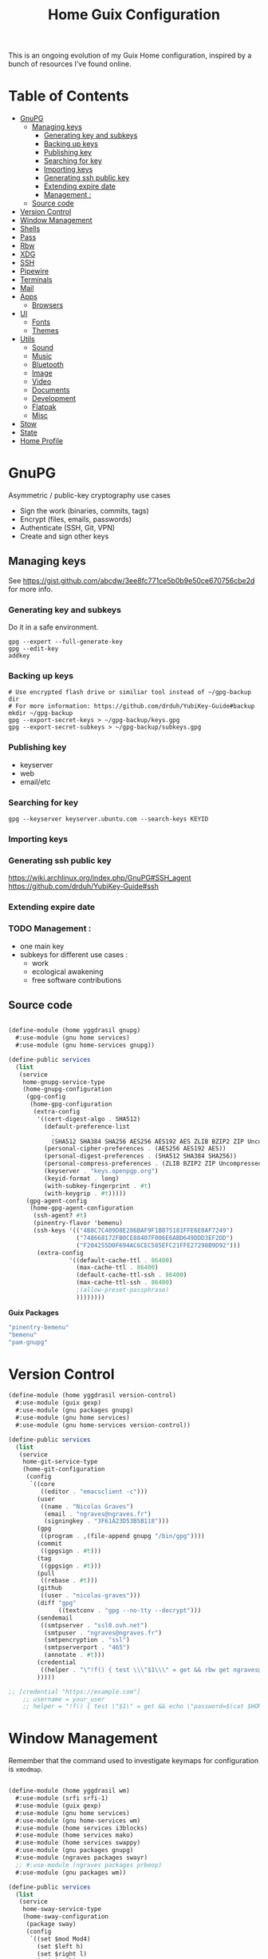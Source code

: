 #+TITLE: Home Guix Configuration

This is an ongoing evolution of my Guix Home configuration, inspired by a bunch of resources I've found online.

* Table of Contents
:PROPERTIES:
:TOC:      :include all :ignore this
:END:
:CONTENTS:
- [[#gnupg][GnuPG]]
  - [[#managing-keys][Managing keys]]
    - [[#generating-key-and-subkeys][Generating key and subkeys]]
    - [[#backing-up-keys][Backing up keys]]
    - [[#publishing-key][Publishing key]]
    - [[#searching-for-key][Searching for key]]
    - [[#importing-keys][Importing keys]]
    - [[#generating-ssh-public-key][Generating ssh public key]]
    - [[#extending-expire-date][Extending expire date]]
    - [[#management-][Management :]]
  - [[#source-code][Source code]]
- [[#version-control][Version Control]]
- [[#window-management][Window Management]]
- [[#shells][Shells]]
- [[#pass][Pass]]
- [[#rbw][Rbw]]
- [[#xdg][XDG]]
- [[#ssh][SSH]]
- [[#pipewire][Pipewire]]
- [[#terminals][Terminals]]
- [[#mail][Mail]]
- [[#apps][Apps]]
  - [[#browsers][Browsers]]
- [[#ui][UI]]
  - [[#fonts][Fonts]]
  - [[#themes][Themes]]
- [[#utils][Utils]]
  - [[#sound][Sound]]
  - [[#music][Music]]
  - [[#bluetooth][Bluetooth]]
  - [[#image][Image]]
  - [[#video][Video]]
  - [[#documents][Documents]]
  - [[#development][Development]]
  - [[#flatpak][Flatpak]]
  - [[#misc][Misc]]
- [[#stow][Stow]]
- [[#state][State]]
- [[#home-profile][Home Profile]]
:END:

* GnuPG
Asymmetric / public-key cryptography use cases
- Sign the work (binaries, commits, tags)
- Encrypt (files, emails, passwords)
- Authenticate (SSH, Git, VPN)
- Create and sign other keys

** Managing keys
See https://gist.github.com/abcdw/3ee8fc771ce5b0b9e50ce670756cbe2d for more info.

*** Generating key and subkeys
Do it in a safe environment.
#+begin_src shell
gpg --expert --full-generate-key
gpg --edit-key
addkey
#+end_src
*** Backing up keys
#+begin_src shell
# Use encrypted flash drive or similiar tool instead of ~/gpg-backup dir
# For more information: https://github.com/drduh/YubiKey-Guide#backup
mkdir ~/gpg-backup
gpg --export-secret-keys > ~/gpg-backup/keys.gpg
gpg --export-secret-subkeys > ~/gpg-backup/subkeys.gpg
#+end_src
*** Publishing key
- keyserver
- web
- email/etc
*** Searching for key
#+begin_src shell
gpg --keyserver keyserver.ubuntu.com --search-keys KEYID
#+end_src
*** Importing keys
*** Generating ssh public key
https://wiki.archlinux.org/index.php/GnuPG#SSH_agent
https://github.com/drduh/YubiKey-Guide#ssh
*** Extending expire date
*** TODO Management :
- one main key
- subkeys for different use cases :
  - work
  - ecological awakening
  - free software contributions

** Source code

#+begin_src scheme :tangle ./home/yggdrasil/gnupg.scm

(define-module (home yggdrasil gnupg)
  #:use-module (gnu home services)
  #:use-module (gnu home-services gnupg))

(define-public services
  (list
   (service
    home-gnupg-service-type
    (home-gnupg-configuration
     (gpg-config
      (home-gpg-configuration
       (extra-config
        '((cert-digest-algo . SHA512)
          (default-preference-list
            .
            (SHA512 SHA384 SHA256 AES256 AES192 AES ZLIB BZIP2 ZIP Uncompressed))
          (personal-cipher-preferences . (AES256 AES192 AES))
          (personal-digest-preferences . (SHA512 SHA384 SHA256))
          (personal-compress-preferences . (ZLIB BZIP2 ZIP Uncompressed))
          (keyserver . "keys.openpgp.org")
          (keyid-format . long)
          (with-subkey-fingerprint . #t)
          (with-keygrip . #t)))))
     (gpg-agent-config
      (home-gpg-agent-configuration
       (ssh-agent? #t)
       (pinentry-flavor 'bemenu)
       (ssh-keys '(("4B8C7C409D8E286BAF9F1B075181FFE6E0AF7249")
                   ("748668172FB0CE88407F006E6ABD649DDD3EF2DD")
                   ("F204255D0F694AC6CEC585EFC21FFE27298B9D92")))
        (extra-config
                 '((default-cache-ttl . 86400)
                   (max-cache-ttl . 86400)
                   (default-cache-ttl-ssh . 86400)
                   (max-cache-ttl-ssh . 86400)
                   ;(allow-preset-passphrase)
                   ))))))))

#+end_src

*Guix Packages*

#+begin_src scheme :noweb-ref packages :noweb-sep ""
  "pinentry-bemenu"
  "bemenu"
  "pam-gnupg"

#+end_src

* Version Control

#+begin_src scheme :tangle ./home/yggdrasil/version-control.scm
(define-module (home yggdrasil version-control)
  #:use-module (guix gexp)
  #:use-module (gnu packages gnupg)
  #:use-module (gnu home services)
  #:use-module (gnu home-services version-control))

(define-public services
  (list
   (service
    home-git-service-type
    (home-git-configuration
     (config
      `((core
         ((editor . "emacsclient -c")))
        (user
         ((name . "Nicolas Graves")
          (email . "ngraves@ngraves.fr")
          (signingkey . "3F61A23D53B5B118")))
        (gpg
         ((program . ,(file-append gnupg "/bin/gpg"))))
        (commit
         ((gpgsign . #t)))
        (tag
         ((gpgsign . #t)))
        (pull
         ((rebase . #t)))
        (github
         ((user . "nicolas-graves")))
        (diff "gpg"
              ((textconv . "gpg --no-tty --decrypt")))
        (sendemail
         ((smtpserver . "ssl0.ovh.net")
          (smtpuser . "ngraves@ngraves.fr")
          (smtpencryption . "ssl")
          (smtpserverport . "465")
          (annotate . #t)))
        (credential
         ((helper . "\"!f() { test \\\"$1\\\" = get && rbw get ngraves@ngraves.fr ; }; f\""))))
        )))))

;; [credential "https://example.com"]
	;; username = your_user
	;; helper = "!f() { test \"$1\" = get && echo \"password=$(cat $HOME/.secret)\"; }; f"

#+end_src

* Window Management

Remember that the command used to investigate keymaps for configuration is =xmodmap=.

#+begin_src scheme :tangle ./home/yggdrasil/wm.scm

(define-module (home yggdrasil wm)
  #:use-module (srfi srfi-1)
  #:use-module (guix gexp)
  #:use-module (gnu home services)
  #:use-module (gnu home-services wm)
  #:use-module (home services i3blocks)
  #:use-module (home services mako)
  #:use-module (home services swappy)
  #:use-module (gnu packages gnupg)
  #:use-module (ngraves packages swayr)
  ;; #:use-module (ngraves packages prbeop)
  #:use-module (gnu packages wm))

(define-public services
  (list
   (service
    home-sway-service-type
    (home-sway-configuration
     (package sway)
     (config
      `((set $mod Mod4)
        (set $left h)
        (set $right l)
        (set $up k)
        (set $down j)

        (set $term alacritty -e zsh)
        (set $menu bemenu-run
             --prompt "'run:'"
             --ignorecase)

        (bindsym
         --to-code
         (($mod+Return exec $term)
          ($mod+Space exec $menu)
          ($mod+q kill)
          ($mod+0 reload)
          ($mod+Shift+q exec swaymsg exit)
          ($mod+$up focus prev)
          ($mod+$down focus next)
          ($mod+Shift+$left exec env RUST_BACKTRACE=1 swayr next-window all-workspaces >> ~/.local/var/log/swayr.log 2>&2)
          ($mod+Shift+$right exec env RUST_BACKTRACE=1 swayr prev-window all-workspaces >> ~/.local/var/log/swayr.log 2>&2)
          ($mod+Shift+$up move left)
          ($mod+Shift+$down move right)
          ($mod+o move up)
          ($mod+Shift+o move down)
          ($mod+f fullscreen)
          ;; ($mod+Tab layout toggle split tabbed)
          ;; ($mod+Shift+Tab split toggle)
          ($mod+grave floating toggle)
          ($mod+Shift+grave focus mode_toggle)
          ($mod+Shift+s exec "grim -g \"$(slurp)\" - | swappy -f -")
          (Print exec "grim - | wl-copy -t image/png")
          ($mod+dollar exec makoctl dismiss --all)
          ($mod+exclam exec makoctl set-mode dnd)
          ($mod+Shift+exclam exec makoctl set-mode default)
          ($mod+p exec menu_pass)
          ($mod+u exec menuunicode)
          ($mod+w exec chromium)
          ($mod+Shift+w exec chromium --incognito)
          ($mod+e exec emacsclient -c -e "'(switch-to-buffer nil)'")
          ;; ($mod+Shift+o exec emacsclient -c -e "'(dired /home/graves)'")
          ($mod+m exec playm)
          ($mod+Shift+m exec killall mpv)
          ($mod+Escape exec env RUST_BACKTRACE=1 swayr switch-window >> ~/.local/var/log/swayr.log 2>&1)
          ($mod+Delete exec env RUST_BACKTRACE=1 swayr quit-window >> ~/.local/var/log/swayr.log 2>&1)
          ($mod+Tab exec env RUST_BACKTRACE=1 swayr switch-to-urgent-or-lru-window >> ~/.local/var/log/swayr.log 2>&1)
          ($mod+Shift+Space exec env RUST_BACKTRACE=1 swayr switch-workspace-or-window >> ~/.local/var/log/swayr.log 2>&1)
          ($mod+c exec env RUST_BACKTRACE=1 swayr execute-swaymsg-command >> ~/.local/var/log/swayr.log 2>&1)
          ($mod+Shift+c exec env RUST_BACKTRACE=1 swayr execute-swayr-command >> ~/.local/var/log/swayr.log 2>&1)
          (XF86MonBrightnessUp exec light -A 10)
          (XF86MonBrightnessDown exec light -U 10)
          (XF86AudioRaiseVolume exec pactl set-sink-volume @DEFAULT_SINK@ +5%)
          (XF86AudioLowerVolume exec pactl set-sink-volume @DEFAULT_SINK@ -5%)
          (XF86AudioMute exec pactl set-sink-mute @DEFAULT_SINK@ toggle)
          (XF86AudioMicMute exec pactl set-source-mute @DEFAULT_SOURCE@ toggle)
          ($mod+ampersand workspace 1)
          ($mod+eacute workspace 2)
          ($mod+quotedbl workspace 3)
          ($mod+apostrophe workspace 4)
          ($mod+parenleft workspace 5)
          ($mod+minus workspace 6)
          ($mod+egrave workspace 7)
          ($mod+underscore workspace 8)
          ($mod+ccedilla workspace 9)
          ($mod+agrave workspace 10)
          ($mod+Shift+ampersand move container to workspace 1)
          ($mod+Shift+eacute move container to workspace 2)
          ($mod+Shift+quotedbl move container to workspace 3)
          ($mod+Shift+apostrophe move container to workspace 4)
          ($mod+Shift+parenleft move container to workspace 5)
          ($mod+Shift+minus move container to workspace 6)
          ($mod+Shift+egrave move container to workspace 7)
          ($mod+Shift+underscore move container to workspace 8)
          ($mod+Shift+ccedilla move container to workspace 9)
          ($mod+Shift+agrave move container to workspace 10)))

        (bindsym
         --locked
         ((XF86MonBrightnessUp exec light -A 10)
          (XF86MonBrightnessDown exec light -U 10)
          (XF86AudioRaiseVolume exec pactl set-sink-volume @DEFAULT_SINK@ +5%)
          (XF86AudioLowerVolume exec pactl set-sink-volume @DEFAULT_SINK@ -5%)
          (XF86AudioMute exec pactl set-sink-mute @DEFAULT_SINK@ toggle)
          (XF86AudioMicMute exec pactl set-source-mute @DEFAULT_SOURCE@ toggle)))

        (exec swayidle -w
              before-sleep "'swaylock -f'"
              timeout 1800 "'swaylock -f'"
              timeout 2400 "'swaymsg \"output * dpms off\"'"
              resume "'swaymsg \"output * dpms on\"'")
        (exec wlsunset -l 48.86 -L 2.35 -T 6500 -t 3000)
        (exec mako)
        (exec env RUST_BACKTRACE=1 RUST_LOG=swayr=debug swayrd > ~/.local/var/log/swayrd.log 2>&1)

        (xwayland enable)
        (workspace_auto_back_and_forth yes)
        (focus_follows_mouse no)
        (smart_borders on)
        (title_align center)


        (output * bg
                ,(string-append
                  (getenv "HOME")
                  "/.dotfiles/home/yggdrasil/files/share/fond_pre.jpg") fill)
        (output eDP-1 scale 1)

        ;; (input type:keyboard (
               ;; ((xkb_file
                 ;; ,(string-append
                   ;; (getenv "HOME")
                   ;; "/.dotfiles/home/yggdrasil/files/config/xkb/symbols/programmer_beop"))
                ;; (xkb_layout fr)
                ;; (xkb_variant "latin9")
                ;; (xkb_options "caps:escape,grp:shifts_toggle")
                ;; ))
        (input *
               ((xkb_layout "fr,fr")
                (xkb_variant "latin9,bepo")
                (xkb_options "caps:escape,grp:shifts_toggle")
                (repeat_delay 300)
                (repeat_rate 50)))

        (assign "[app_id=\"nyxt\"]" 2)
        (assign "[app_id=\"chromium-browser\"]" 2)
        ;; (assign "[app_id=\"emacs\"]" 3)

        (for_window
         "[app_id=\"^.*\"]"
         inhibit_idle fullscreen)
        (for_window
         "[title=\"^(?:Open|Save) (?:File|Folder|As).*\"]"
         floating enable, resize set width 70 ppt height 70 ppt)

        ;;(font "Iosevka, Light 13")
        (client.focused "#EEEEEE" "#005577" "#770000" "#770000" "#770000")
        (client.unfocused "#BBBBBB" "#222222" "#444444")
        (default_border pixel 4)
        (default_floating_border none)
        (gaps inner 8)
        (seat * xcursor_theme Adwaita 24)

        (bar
         ((status_command i3blocks)
          (position top)
          (separator_symbol "|")
          (font "Iosevka 12")
          (pango_markup enabled)
          (colors
           ((statusline "#FFFFFF")
            (background "#000000")
            (focused_workspace "#81A1C1" "#81A1C1" "#f0f0f0")
            (inactive_workspace "#595959" "#595959" "#ffffff")))))))))

   (service
    home-i3blocks-service-type
    (home-i3blocks-configuration
     (config
      `(
        (battery0
         ((command . ,(local-file "../scripts/statusbar/sb-battery" #:recursive? #t))
          (BAT_NUM . 0)
          (interval . 10)))
        (date
         ((command . "date '+%a, %d %b'")
          (interval . 1)))
        (time
         ((command . "date +%H:%M")
          (interval . 1)))))))

   (service
    home-mako-service-type
    (home-mako-configuration
     (package mako)
     (config
      `((sort . -time)
        (actions . 0)
        (icons . 0)
        (font . "Iosevka Light 14")
        (text-color . "#000000")
        (background-color . "#FFFFFF")
        (border-color . "#721045")
        (layer . overlay)
        (border-size . 2)
        (padding . 10)
        (width . 400)
        (group-by . app-name)
        (ignore-timeout . 1)
        (default-timeout . 3500)
        ((mode dnd)
         .
         ((invisible . 1)))))))

   (service
    home-swappy-service-type
    (home-swappy-configuration
     (config
      `((Default
          ((show_panel . true)
           (save_dir . $HOME/img)
           (save_filename_format . scrot-%Y%m%d-%H%M%S.png)))))))))

#+end_src

*Guix Packages*

#+begin_src scheme :noweb-ref packages :noweb-sep ""
  "swayidle"
  "gstreamer"
  "gst-libav"
  "gst-plugins-base"
  "gst-plugins-good"
  "gst-plugins-bad"
  "gst-plugins-ugly"
  "light"
  "wlsunset"
  "swayhide"
  "wlr-randr"
  "swayr"

#+end_src

* Shells

#+begin_src scheme :tangle ./home/yggdrasil/shell.scm

(define-module (home yggdrasil shell)
  #:use-module (guix gexp)
  #:use-module (gnu packages wm)
  #:use-module (gnu packages gnupg)
  #:use-module (gnu services)
  #:use-module (gnu home services)
  #:use-module (gnu home-services shells)
  #:use-module (gnu home-services shellutils))

(define (wrap str)
  (string-append "\"" str "\""))

(define-public services
  (list
   (simple-service
    'set-wayland-vars
    home-environment-variables-service-type
    `(("XDG_CURRENT_DESKTOP" . "sway")
      ("XDG_SESSION_TYPE" . "wayland")
      ("QT_QPA_PLATFORM" . "wayland-egl")
      ("BEMENU_OPTS" . ,(wrap
                         (string-join '("--fn 'Iosevka 13'"
                                        "--nb '#000000'"
                                        "--nf '#FFFFFF'"
                                        "--tb '#000000'"
                                        "--tf '#FFFFFF'"
                                        "--fb '#000000'"
                                        "--ff '#FFFFFF'"
                                        "--hf '#F0F0F0'"
                                        "--hb '#81A1C1'")
                                      " ")))))
   (service
    home-bash-service-type
    (home-bash-configuration
     (bash-profile
      `("source /home/graves/.dotfiles/home/yggdrasil/files/config/shell/profile"
        ,#~(string-append "[ $(tty) = /dev/tty1 ] && exec " #$sway "/bin/sway")
        ,#~(string-append "GPG_TTY=$(tty) && export GPG_TTY")
        ,#~(string-append #$gnupg
                          "/bin/gpg-connect-agent"
                          " updatestartuptty /bye > /dev/null")))))
   (service home-zsh-service-type
            (home-zsh-configuration
             (zprofile
              '("source /home/graves/.dotfiles/home/yggdrasil/files/config/shell/profile"))
	     (zshrc
	      '("source /home/graves/.dotfiles/home/yggdrasil/files/config/zsh/zshrc"))))
   (service home-zsh-direnv-service-type)
   (service home-zsh-autosuggestions-service-type)))

#+end_src

*Guix Packages*

#+begin_src scheme :noweb-ref packages :noweb-sep ""
  "fzf"

#+end_src

* Pass

#+begin_src scheme :tangle ./home/yggdrasil/password-utils.scm

(define-module (home yggdrasil password-utils)
  #:use-module (gnu services)
  #:use-module (gnu home-services password-utils))

(define-public services
  (list
   (service
    home-password-store-service-type
    (home-password-store-configuration
     (directory "~/.local/var/lib/pass")
     (config '((clip-time . 15)
               ;;(gpg-opts . ("--keyring" "~/.local/share/keyring.kbx"))
               ))
     (browserpass-native? #f)))))

#+end_src

* Rbw

#+begin_src scheme :tangle ./home/yggdrasil/rbw.scm
(define-module (home yggdrasil rbw)
  #:use-module (json)
  #:use-module (gnu home)
  #:use-module (gnu home services)
  #:use-module (guix packages)
  #:use-module (guix gexp)
  #:use-module (srfi srfi-1)
  #:use-module (gnu home-services-utils)
  #:use-module (ice-9 popen)
  #:use-module (ice-9 rdelim))

(define-json-type <account>
  (email)
  (base_url)
  (identity_url)
  (lock_timeout)
  (pinentry))

(define-public (rbw-config service-name)
  (let* ((port
          (open-input-pipe
           (string-append
            "pass show service/service_" service-name " 2>/dev/null")))
         (user
          (when (string=? (read-delimited " " port) "Username:")
            (read-line port)))
         (uri
          (when (string=? (read-delimited " " port) "URI:")
            (read-line port))))
    (close-pipe port)
    (plain-file
     uri
     (string-append
      (account->json
       (make-account user
                     (string-append "https://" uri)
                     'null
                     86400
                     "pinentry-qt"))
      "\n"))))
#+end_src

*Guix Packages*

#+begin_src scheme :noweb-ref packages :noweb-sep ""
  "rbw"
  "pinentry-qt"
  "bemenu"
  "wl-clipboard"

#+end_src

* XDG

#+begin_src scheme :tangle ./home/yggdrasil/xdg.scm

(define-module (home yggdrasil xdg)
  #:use-module (gnu home services)
  #:use-module (gnu home services xdg))

(define-public services
  (list
   (service home-xdg-mime-applications-service-type
            (home-xdg-mime-applications-configuration
             (default
               '((x-scheme-handler/http . chromium.desktop)
                 (x-scheme-handler/https . chromium.desktop)))))
   (service home-xdg-user-directories-service-type
            (home-xdg-user-directories-configuration
             (download "$HOME/tels")
             (videos "$HOME/videos")
             (music "$HOME/music")
             (pictures "$HOME/img")
             (documents "$HOME/docs")
             (publicshare "$HOME")
             (templates "$HOME")
             (desktop "$HOME")))))

#+end_src

*Guix Packages*

#+begin_src scheme :noweb-ref packages :noweb-sep ""
  "xdg-desktop-portal"
  "xdg-desktop-portal-wlr"
  "xdg-desktop-portal-gtk"
  "xdg-utils"

#+end_src

* SSH

#+begin_src scheme :tangle ./home/yggdrasil/ssh.scm

(define-module (home yggdrasil ssh)
  #:use-module (gnu packages ssh)
  #:use-module (gnu home services)
  #:use-module (guix gexp)
  #:use-module (gnu home-services ssh)
  #:use-module (ice-9 popen)
  #:use-module (ice-9 rdelim))

(define (ssh-config id)
  (let* ((port
          (open-input-pipe
           (string-append "pass show ssh/ssh_" id " 2>/dev/null")))
         (key (read-line port))
         (ssh-user
          (when (string=? (read-delimited " " port) "Username:")
            (read-line port)))
         (uri
          (when (string=? (read-delimited " " port) "URI:")
            (read-line port)))
         (ssh-port
          (when (string=? (read-delimited " " port) "Port:")
            (read-line port)))
         (hostkey
          (when (string=? (read-delimited " " port) "HostKey:")
            (read-line port)))
         (ssh-options
          `((hostname . ,uri)
            (identity-file . ,(string-append "~/.ssh/" key))
            (port . ,ssh-port)
            (user . ,ssh-user))))
    (close-pipe port)
    (list (ssh-host
           (host id)
           (options ssh-options))
          (string-append uri " " hostkey "\n"))))

(define-public services
  (list
   (service
    home-ssh-service-type
    (home-ssh-configuration
     (package openssh-sans-x)
     (toplevel-options
      '((match . "host * exec \"gpg-connect-agent UPDATESTARTUPTTY /bye\"")))
     (user-known-hosts-file
      '("~/.dotfiles/home/yggdrasil/files/config/ssh/known_hosts"
        "~/.ssh/my_known_hosts"))
     (default-host "*")
     (default-options
       '((address-family . "inet")))
     (extra-config
      `(,(car (ssh-config "my_git"))
        ,(car (ssh-config "my_server"))
        ,(car (ssh-config "my_dev"))
        ,(car (ssh-config "pre_site"))
        ,(car (ssh-config "pre_bitwarden"))))))))

(define-public known-hosts-config
  (plain-file
   "my_known_hosts"
   (string-append
    (car (cdr (ssh-config "my_git")))
    (car (cdr (ssh-config "my_server")))
    (car (cdr (ssh-config "my_dev")))
    (car (cdr (ssh-config "pre_site")))
    (car (cdr (ssh-config "pre_bitwarden")))
    (car (cdr (ssh-config "inari"))))))

#+end_src

* Pipewire

#+begin_src scheme :tangle ./home/yggdrasil/pipewire.scm

(define-module (home yggdrasil pipewire)
  #:use-module (gnu home services)
  #:use-module (home services dbus)
  #:use-module (home services pipewire))

(define-public services
  (list
   (service home-dbus-service-type)
   (service home-pipewire-service-type)))

#+end_src

* Terminals

#+begin_src scheme :tangle ./home/yggdrasil/terminals.scm

(define-module (home yggdrasil terminals)
  #:use-module (guix gexp)
  #:use-module (guix packages)
  #:use-module (gnu home services)
  #:use-module (gnu home-services terminals))

(define-public services
  (list
   (service
    home-alacritty-service-type
    (home-alacritty-configuration
     (config
      `((window . ((dynamic_title . true)))
        (background_opacity . 0.85)
        (cursor . ((style . ((shape . Block)))))
        (font . ((normal . ((family . "Iosevka Term")
                            (style . Oblique)))
                 (bold . ((family . "Iosevka Term")
                          (style . Semibold)))
                 (italic . ((family . "Iosevka Term")
                            (style . Italic)))
                 (size . 14.0)))
        (draw_bold_text_with_bright_colors . true)
        (colors . ((primary . ((background . "#2E3440")
                               (foreground . "#D8DEE9")
                               (dim_foreground . "#A5ABB6")))
                   (cursor . ((cursor . "#000000")
                              (text . "#2E3440")))
                   (vi_mode_cursor . ((text . "#2E3440")
                                      (cursor . "#D8DEE9")))
                   (selection . ((background . "#4C566A")
                                 (text . CellForeground)))
                   (normal . ((black . "#3B4252")
                              (red . "#BF616A")
                              (green . "#A3BE8C")
                              (yellow . "#EBCB8B")
                              (blue . "#81A1C1")
                              (magenta . "#B48EAD")
                              (cyan . "#88C0D0")
                              (white . "#E5E9F0")))
                   (bright . ((black . "#4C566A")
                              (red . "#BF616A")
                              (green . "#A3BE8C")
                              (yellow . "#EBCB8B")
                              (blue . "#81A1C1")
                              (magenta . "#B48EAD")
                              (cyan . "#8FBCBB")
                              (white . "#ECEFF4")))))
                   (dim . ((black . "#373E4D")
                           (red . "#94545D")
                           (green . "#809575")
                           (yellow . "#B29E75")
                           (blue . "#68809A")
                           (magenta . "#8C738C")
                           (cyan . "#6D96A5")
                           (white . "#AEB3BB")))
;;                   (search . (matches . (foreground . CellBackground)
;;                                      (background . "#88C0D0"))
;;                           (bar . (background "#434C5E")
;;                                (foreground "#D8DEE9")))))
        (key_bindings . #(((key . C)
                           (mods . Alt)
                           (action . Copy))
                          ((key . V)
                           (mods . Alt)
                           (action . Paste))
                          ((key . P)
                           (mods . Control)
                           (action . Paste))
                          ((key . Insert)
                           (mods . Shift)
                           (action . Paste))
                          ;; ((key . Slash)
                          ;;  (mods . Control)
                          ;;  (action . "gc"))
                          ((key . Y)
                           (mods . Control)
                           (action . Copy))
                          ((key . Key0)
                           (mods . Control)
                           (action . ResetFontSize))
                          ((key . Equals)
                           (mods . Control)
                           (action . IncreaseFontSize))
                          ((key . Plus)
                           (mods . Control)
                           (action . IncreaseFontSize))
                          ((key . Minus)
                           (mods . Control)
                           (action . DecreaseFontSize))
                          ((key . Space)
                           (mods . Control)
                           (mode . Vi)
                           (action . ScrollToBottom))
                          ((key . Space)
                           (mods . Control)
                           (action . ToggleViMode))
                          ((key . I)
                           (mode . Vi)
                           (action . ScrollToBottom))
                          ((key . I)
                           (mode . Vi)
                           (action . ToggleViMode))
                          ((key . C)
                           (mods . Control)
                           (mode . Vi)
                           (action . ScrollToBottom))
                          ((key . C)
                           (mods . Control)
                           (mode . Vi)
                           (action . ToggleViMode))
                          ((key . Escape)
                           (mode . Vi)
                           (action . ClearSelection))
                          ((key . Y)
                           (mods . Control)
                           (mode . Vi)
                           (action . ScrollLineUp))
                          ((key . E)
                           (mods . Control)
                           (mode . Vi)
                           (action . ScrollLineDown))
                          ((key . G)
                           (mode . Vi)
                           (action . ScrollToTop))
                          ((key . G)
                           (mods . Shift)
                           (mode . Vi)
                           (action . ScrollToBottom))
                          ((key . B)
                           (mods . Control)
                           (mode . Vi)
                           (action . ScrollPageUp))
                          ((key . F)
                           (mods . Control)
                           (mode . Vi)
                           (action . ScrollPageDown))
                          ((key . U)
                           (mods . Control)
                           (mode . Vi)
                           (action . ScrollHalfPageUp))
                          ((key . D)
                           (mods . Control)
                           (mode . Vi)
                           (action . ScrollHalfPageDown))
                          ((key . Y)
                           (mode . Vi)
                           (action . Copy))
                          ((key . Y)
                           (mods . Control)
                           (mode . Vi)
                           (action . ClearSelection))
                          ((key . V)
                           (mode . Vi)
                           (action . ToggleNormalSelection))
                          ((key . V)
                           (mods . Shift)
                           (mode . Vi)
                           (action . ToggleLineSelection))
                          ((key . V)
                           (mods . Control)
                           (mode . Vi)
                           (action . ToggleBlockSelection))
                          ((key . V)
                           (mods . Alt)
                           (mode . Vi)
                           (action . ToggleSemanticSelection))
                          ((key . Return)
                           (mode . Vi)
                           (action . Open))
                          ((key . K)
                           (mode . Vi)
                           (action . Up))
                          ((key . J)
                           (mode . Vi)
                           (action . Down))
                          ((key . H)
                           (mode . Vi)
                           (action . Left))
                          ((key . L)
                           (mode . Vi)
                           (action . Right))
                          ((key . Up)
                           (mode . Vi)
                           (action . Up))
                          ((key . Down)
                           (mode . Vi)
                           (action . Down))
                          ((key . Left)
                           (mode . Vi)
                           (action . Left))
                          ((key . Right)
                           (mode . Vi)
                           (action . Right))
                          ((key . Key0)
                           (mode . Vi)
                           (action . First))
                          ((key . Key4)
                           (mode . Vi)
                           (action . Last))
                          ((key . Key6)
                           (mods . Shift)
                           (mode . Vi)
                           (action . FirstOccupied))
                          ((key . H)
                           (mods . Shift)
                           (mode . Vi)
                           (action . High))
                          ((key . M)
                           (mods . Shift)
                           (mode . Vi)
                           (action . Middle))
                          ((key . L)
                           (mods . Shift)
                           (mode . Vi)
                           (action . Low))
                          ((key . B)
                           (mode . Vi)
                           (action . SemanticLeft))
                          ((key . W)
                           (mode . Vi)
                           (action . SemanticRight))
                          ((key . E)
                           (mode . Vi)
                           (action . SemanticRightEnd))
                          ((key . B)
                           (mods . Shift)
                           (mode . Vi)
                           (action . WordLeft))
                          ((key . W)
                           (mods . Shift)
                           (mode . Vi)
                           (action . WordRight))
                          ((key . E)
                           (mods . Shift)
                           (mode . Vi)
                           (action . WordRightEnd))
                          ((key . Key5)
                           (mods . Shift)
                           (mode . Vi)
                           (action . Bracket))
                          ((key . Slash)
                           (mode . Vi)
                           (action . SearchForward))
                          ((key . Slash)
                           (mods . Shift)
                           (mode . Vi)
                           (action . SearchBackward))
                          ((key . N)
                           (mode . Vi)
                           (action . SearchNext))
                          ((key . N)
                           (mods . Shift)
                           (mode . Vi)
                           (action . SearchPrevious))))))))))

#+end_src

* Mail

Mail in Emacs with mu4e

Mu4e is the best mail interface I've ever used because it's fast and makes it really easy to power through a huge e-mail backlog.  Love the ability to capture links to emails with org-mode too.

Useful mu4e manual pages:

- [[https://www.djcbsoftware.nl/code/mu/mu4e/MSGV-Keybindings.html#MSGV-Keybindings][Key bindings]]
- [[https://www.djcbsoftware.nl/code/mu/mu4e/Org_002dmode-links.html#Org_002dmode-links][org-mode integration]]

And use [[https://github.com/iqbalansari/mu4e-alert][mu4e-alert]] to show notifications when e-mail comes in.
There are slight difference with Daviwil's dotfiles, since I get an error for the non-existing emacs-mu4e package ; I just included it in mu4e-alert instead.

#+begin_src scheme :tangle ./home/yggdrasil/mail-utils.scm

(define-module (home yggdrasil mail-utils)
  #:use-module (guix gexp)
  #:use-module (guix build utils)
  #:use-module (ice-9 popen)
  #:use-module (ice-9 rdelim)
  #:use-module (srfi srfi-1)
  #:use-module (gnu home services)
  #:use-module (gnu home-services mail)
  #:export(%mail-list
           single-mail-config))

(define %mail-list
    (map (lambda file
           (string-drop
            (string-drop-right (car file) (string-length ".gpg"))
            (string-length "/home/graves/.local/var/lib/pass/")))
         (find-files "/home/graves/.local/var/lib/pass" "@[-a-z\\.]+\\.[frcom]{2,3}\\.gpg$")))

(define (single-mail-config email-address password-clear)
  (let* ((data_home (getenv "XDG_DATA_HOME"))
         (port
          (open-input-pipe
           (string-append "pass show " email-address " 2>/dev/null")))
         (password (read-line port))
         (email-address-dup ;both the filename and Username, not necessary
            (when (string=? (read-delimited " " port) "Username:")
              (read-line port)))
         (imap-host
          (when (string=? (read-delimited " " port) "IMAP-Host:")
            (read-line port)))
         (imap-port
          (when (string=? (read-delimited " " port) "IMAP-Port:")
            (read-line port)))
         (smtp-host
          (when (string=? (read-delimited " " port) "SMTP-Host:")
            (read-line port)))
         (smtp-port
          (when (string=? (read-delimited " " port) "SMTP-Port:")
            (read-line port)))
         (subfolders
          (when (string=? (read-delimited " " port) "Subfolders:")
            (read-line port)))
         (patterns
          (when (string=? (read-delimited " " port) "Patterns:")
            (read-line port)))
         ;; extra options, ignored if nothing
         (endoffile (eof-object? (peek-char port)))
         (cipher-string
          (unless endoffile
            (when (string=? (read-delimited " " port) "CipherString:")
              (read-line port))))
         (pipeline-depth
          (unless endoffile
            (when (string=? (read-delimited " " port) "PipelineDepth:")
              (read-line port))))
         (imap-config
          `((IMAPStore ,(string-append email-address "-remote"))
            (Host ,imap-host)
            (Port ,imap-port)
            (User ,email-address)
            ,(if password-clear `(Pass ,password)
                 `(PassCmd ,(string-append "pass show " email-address " | head -1")))
            (AuthMechs LOGIN)
            (SSLType IMAPS)
            (CertificateFile /etc/ssl/certs/ca-certificates.crt)
            ,(if (string? cipher-string) `(CipherString ,cipher-string) #~"")
            ,(if (string? pipeline-depth) `(PipelineDepth ,pipeline-depth) #~"")
            ,#~""
            (MaildirStore ,(string-append email-address "-local"))
            (Subfolders ,subfolders)
            (Path ,(string-append data_home "/mail/" email-address "/"))
            (Inbox ,(string-append data_home "/mail/" email-address "/INBOX"))
            ,#~""
            (Channel ,email-address)
            (Expunge Both)
            (Far ,(string-append ":" email-address "-remote:"))
            (Near ,(string-append ":" email-address "-local:"))
            (Patterns ,(string->symbol patterns))
            (Create Near)
            (SyncState *)
            (MaxMessages 0)
            (ExpireUnread no)
            ,#~""))
         (smtp-config
          `((account ,email-address)
            (host ,smtp-host)
            (port ,smtp-port)
            (from ,email-address)
            (user ,email-address)
            (passwordeval ,(string-append "pass show " email-address " | head -1"))
            ,(if (string= smtp-port "465") '(tls_starttls off) #~"")
            ,#~"")))
    (close-pipe port)
    (list imap-config smtp-config)))

#+end_src

#+begin_src scheme :tangle ./home/yggdrasil/mail.scm

(define-module (home yggdrasil mail)
  #:use-module (home yggdrasil mail-utils)
  #:use-module (guix gexp)
  #:use-module (guix build utils)
  #:use-module (srfi srfi-1)
  #:use-module (gnu home services)
  #:use-module (gnu home-services mail)
  #:use-module (home services msmtp)
  #:use-module (home services mu4e))

(define %mail-dirs
      `((,(list-ref %mail-list 0) .
         ((sent-folder  . "Sent")
         (trash-folder  . "Trash")
         (drafts-folder . "Drafts")
         (refile-folder . "Local_Archives")))   ;cpure
        (,(list-ref %mail-list 1) .
         ((sent-folder  . "Envoy&AOk-s")
         (trash-folder  . "Corbeille")
         (drafts-folder . "Brouillons")
         (refile-folder . "Local_Archives")))   ;ngmx
        (,(list-ref %mail-list 2) .
         ((sent-folder  . "Sent")
         (trash-folder  . "Trash")
         (drafts-folder . "Drafts")
         (refile-folder . "Local_Archives")))   ;nngraves
        (,(list-ref %mail-list 3) .
         ((sent-folder  . "[Gmail]/Sent Mail")
         (trash-folder  . "[Gmail]/Trash")
         (drafts-folder . "[Gmail]/Drafts")
         (refile-folder . "[Gmail]/Local_Archives")))   ;ngmail
        (,(list-ref %mail-list 4) .
         ((sent-folder  . "Sent")
         (trash-folder  . "Trash")
         (drafts-folder . "Drafts")
         (refile-folder . "Local_Archives")))   ;neleves
        (,(list-ref %mail-list 5) .
         ((sent-folder  . "[Gmail]/Sent Mail")
         (trash-folder  . "[Gmail]/Trash")
         (drafts-folder . "[Gmail]/Drafts")
         (refile-folder . "[Gmail]/Local_Archives")))   ;pgmail
        (,(list-ref %mail-list 6) .
         ((sent-folder  . "Sent")
         (trash-folder  . "Trash")
         (drafts-folder . "Drafts")
         (refile-folder . "Local_Archives")))   ;qpure
       ))

(define (single-mu4e-context email-address)
  (let* ((dirs (assoc-ref %mail-dirs email-address)))
    `(make-mu4e-context
      :name ,email-address
      :match-func (lambda (msg)
                    (when msg
                      (string-prefix-p ,(string-append "/" email-address)
                                       (mu4e-message-field msg :maildir))))
      :vars '((user-full-name . "Nicolas Graves")
              (user-mail-address . ,email-address)
              (mu4e-sent-folder . ,(string-append "/" email-address "/" (assoc-ref dirs 'sent-folder)))
              (mu4e-trash-folder . ,(string-append "/" email-address "/" (assoc-ref dirs 'trash-folder)))
              (mu4e-drafts-folder . ,(string-append "/" email-address "/" (assoc-ref dirs 'drafts-folder)))
              (mu4e-refile-folder . ,(string-append "/" email-address "/" (assoc-ref dirs 'refile-folder)))
              (mu4e-sent-messages-behavior . sent)))))

(define-public services
  (let ((data_home (getenv "XDG_DATA_HOME"))
        (user_nngraves "ngraves@ngraves.fr"))
    (list
     (service
      home-isync-service-type
      (home-isync-configuration
       (config
        (append-map
         (lambda x (car (single-mail-config (car x) #f)))
         %mail-list))))

     (service
      home-msmtp-service-type
      (home-msmtp-configuration
       (config
        `((defaults)
          (auth on)
          (tls on)
          (tls_trust_file /etc/ssl/certs/ca-certificates.crt)
          (logfile ,(string-append (getenv "XDG_STATE_HOME")
                                   "/msmtp/msmtp.log"))
          ,@(append-map
             (lambda x (car (cdr (single-mail-config (car x) #f))))
             %mail-list)))))

     (service
      home-mu4e-service-type
      (home-mu4e-configuration
       (config
        `((use-package mu4e-alert
           :defer 10                    ; Wait until 10 seconds after startup
           :config

           ;; Load org-mode integration
           (require 'org-mu4e)

           ;; Refresh mail using isync every 10 minutes
           (setq mu4e-update-interval (* 5 60))
           (setq mu4e-get-mail-command "mbsync -a")
           (setq mu4e-maildir
                 ,(string-append "~/.local/share/mail/" user_nngraves))

           ;; Use Ivy for mu4e completions (maildir folders, etc)
           ;; (setq mu4e-completing-read-function #'ivy-completing-read)
                                        ;FIXME

           ;; Make sure that moving a message (like to Trash) causes the
           ;; message to get a new file name.  This helps to avoid the
           ;; dreaded "UID is N beyond highest assigned" error.
           ;; See this link for more info: https://stackoverflow.com/a/43461973
           (setq mu4e-change-filenames-when-moving t)

           ;; Set up contexts for email accounts
           (setq mu4e-contexts
                `(,,(single-mu4e-context user_nngraves)
                  ,,(single-mu4e-context (list-ref %mail-list 4))
                  ,,(single-mu4e-context (list-ref %mail-list 1))
                  ,,(single-mu4e-context (list-ref %mail-list 3))
                 ))
           (setq mu4e-context-policy 'pick-first)

           ;; Prevent mu4e from permanently deleting trashed items
           ;; This snippet was taken from the following article:
           ;; http://cachestocaches.com/2017/3/complete-guide-email-emacs-using-mu-and-/
           ;; (defun remove-nth-element (nth list)
           ;;   (if (zerop nth) (cdr list)
           ;;       (let ((last (nthcdr (1- nth) list))) ;FIXME
           ;;         (setcdr last (cddr last))
           ;;         list)))
           ;; (setq mu4e-marks (remove-nth-element 5 mu4e-marks))
           ;; (add-to-list 'mu4e-marks
           ;;              '(trash
           ;;                :char ("d" . "▼")
           ;;                :prompt "dtrash"
           ;;                :dyn-target (lambda (target msg) (mu4e-get-trash-folder msg))
           ;;                :action (lambda (docid msg target)
           ;;                          (mu4e~proc-move docid
           ;;                                          (mu4e~mark-check-target target) "-N"))))

           ;; Display options
           (setq mu4e-view-show-images t)
           (setq mu4e-view-show-addresses 't)

           ;; Composing mail
           (setq mu4e-compose-dont-reply-to-self t)

           ;; Use mu4e for sending e-mail
           (setq sendmail-program "/home/graves/.guix-home/profile/bin/msmtp"
                 message-send-mail-function 'smtpmail-send-it
                 message-sendmail-f-is-evil t
                 message-sendmail-extra-arguments '("--read-envelope-from")
                 message-send-mail-function 'message-send-mail-with-sendmail)

           ;; Signing messages (use mml-secure-sign-pgpmime)
           (setq mml-secure-openpgp-signers '("7B4A11D39E3BB804BA28F1B05E21AA8964E23B75"))

           ;; (See the documentation for `mu4e-sent-messages-behavior' if you have
           ;; additional non-Gmail addresses and want assign them different
           ;; behavior.)

           ;; setup some handy shortcuts
           ;; you can quickly switch to your Inbox -- press ``ji''
           ;; then, when you want archive some messages, move them to
           ;; the 'All Mail' folder by pressing ``ma''.
           (setq mu4e-maildir-shortcuts
                 '((,(string-append "/" user_nngraves "/INBOX")       . ?i)
                   (,(string-append "/" user_nngraves "/Lists/*")     . ?l)
                   (,(string-append "/" user_nngraves "/Sent")   . ?s)
                   (,(string-append "/" user_nngraves "/Trash")       . ?t)))

           (add-to-list 'mu4e-bookmarks
                        (make-mu4e-bookmark
                         :name "All Inboxes"
                         :query
                         ,(string-append "maildir:/" (list-ref %mail-list 2) "/INBOX" " OR " ;user_nngraves
                                         "maildir:/" (list-ref %mail-list 4) "/INBOX" " OR " ;user_neleves
                                         "maildir:/" (list-ref %mail-list 1) "/INBOX" " OR " ;user_ngmx
                                         "maildir:/" (list-ref %mail-list 3) "/INBOX" " OR " ;user_ngmail
                                         "maildir:/" (list-ref %mail-list 5) "/INBOX") ;user_pgmail
                         :key ?i))

           ;; don't keep message buffers around
           (setq message-kill-buffer-on-exit t)

           (setq ng/mu4e-inbox-query
                 ,(string-append "maildir:/" (list-ref %mail-list 2) "/INBOX" " OR " ;user_nngraves
                                 "maildir:/" (list-ref %mail-list 4) "/INBOX" " OR " ;user_neleves
                                 "maildir:/" (list-ref %mail-list 1) "/INBOX" " OR " ;user_ngmx
                                 "maildir:/" (list-ref %mail-list 3) "/INBOX" " OR " ;user_ngmail
                                 "maildir:/" (list-ref %mail-list 5) "/INBOX") ;user_pgmail
                 )

           (defun ng/go-to-inbox ()
             (interactive)
             (mu4e-headers-search ng/mu4e-inbox-query))

           (ng/leader-key-def
            "m"  '(:ignore t :which-key "mail")
            "mm" 'mu4e
            "mc" 'mu4e-compose-new
            "mi" 'ng/go-to-inbox
            "ms" 'mu4e-update-mail-and-index)

           ;; Start mu4e in the background so that it syncs mail periodically
           (mu4e t)

           (setq mu4e-alert-interesting-mail-query ng/mu4e-inbox-query)

           ;; Show notifications for mails already notified
           (mu4e-alert-enable-notifications)
           ;; (setq mu4e-alert-notify-repeated-mails nil)
           )))))
     )))

#+end_src

*Guix Packages*

#+begin_src scheme :noweb-ref packages :noweb-sep ""
  "isync"
  "msmtp"
#+end_src

* Apps
** Browsers

*Guix Packages*

#+begin_src scheme :noweb-ref packages :noweb-sep ""
  "ungoogled-chromium-wayland"
  "ublock-origin-chromium"

#+end_src

* UI
** Fonts

*Guix Packages*

#+begin_src scheme :noweb-ref packages :noweb-sep ""
  "font-iosevka"
  "font-iosevka-term"
  "font-openmoji"
  "font-google-roboto"
  "font-google-noto"

#+end_src

** Themes

*Guix Packages*

#+begin_src scheme :noweb-ref packages :noweb-sep ""
  "hicolor-icon-theme"
  "adwaita-icon-theme"

#+end_src

* Utils
** Sound

*Guix Packages*

#+begin_src scheme :noweb-ref packages :noweb-sep ""
  "pavucontrol"
  "alsa-utils"

#+end_src

** Music

*Guix Packages*

#+begin_src scheme :noweb-ref packages :noweb-sep ""
  "youtube-dl"
  "mpv"

#+end_src

** Bluetooth

*Guix Packages*

#+begin_src scheme :noweb-ref packages :noweb-sep ""
  "bluez"

#+end_src

** Image

*Guix Packages*

#+begin_src scheme :noweb-ref packages :noweb-sep ""
  "swappy"
  "grim"
  "slurp"
  "imv"

#+end_src

** Video
*Guix Packages*

#+begin_src scheme :noweb-ref packages :noweb-sep ""
  "ffmpeg"

#+end_src

** Documents

*Guix Packages*

#+begin_src scheme :noweb-ref packages :noweb-sep ""
  "rsync"
  "zathura"
  "zathura-pdf-mupdf"

#+end_src

** Development

*Guix Packages*

#+begin_src scheme :noweb-ref packages :noweb-sep ""
  "direnv"
  "git:send-email"

#+end_src

** Flatpak

The rationale for using flatpak is that some very popular applications are not present on GNU Guix. I'm trying to keep minimal dependencies on flatpak packages.

I'm using Ferdi to minimize the need to install various packages for discord, slack & co. And to keep configuration somewhere, although this time not in my dotfiles. Ferdi has had a few issues in the last couple of months, but seems to be online working again.

Proprietary apps and apps that use non-GTK, non-Qt toolkits are often limited to X11-only, which means they require =Xwayland= in order to work in a Wayland session. Hence the ~(xwayland enable)~ option in Sway configuration.

Some settings to add on wayland include ~--socket=wayland~ and ~--enable-features=UseOzonePlatform --ozone-platform=wayland~ (if the app is based on Electron).

In any way, we can imagine flatpak apps to be put in a wrapper to avoid repeat actions, when essential to a workflow. Maybe a hint for a future contribution ?

#+begin_src scheme :noweb-ref packages :noweb-sep ""
  "flatpak"

#+end_src

** Misc

*Guix Packages*

#+begin_src scheme :noweb-ref packages :noweb-sep ""
  "acpi"
  "libnotify"
  "ripgrep"
  "bc"
#+end_src

* Stow

#+begin_src scheme :tangle ./home/yggdrasil/stow.scm
(define-module (home yggdrasil stow)
  #:use-module (gnu home)
  #:use-module (gnu home services)
  #:use-module (guix packages)
  #:use-module (guix gexp)
  #:use-module (srfi srfi-1)
  #:use-module (home yggdrasil rbw)
  #:use-module (home yggdrasil ssh)
  #:use-module (gnu home-services-utils))

(define-public services
  (list
   (service
    home-files-service-type
    (list
     `(".local/share/applications" ,(local-file "files/share/applications" #:recursive? #t))
     `(".local/share/cheat" ,(local-file "files/share/cheat" #:recursive? #t))
     `(".ssh/id_rsa.pub" ,(local-file "../../keys/id_rsa.pub"))
     `(".ssh/id_ed25519.pub" ,(local-file "../../keys/id_ed25519.pub"))
     `(".ssh/id_rsa_git.pub" ,(local-file "../../keys/id_rsa_git.pub"))
     `(".config/guix/manifests" ,(local-file "files/config/guix/manifests" #:recursive? #t))
     `(".config/zathura/zathurarc" ,(local-file "files/config/zathurarc"))
     `(".config/swayr/config.toml" ,(local-file "files/config/swayr.toml"))
     `(".config/wget/wgetrc" ,(plain-file "wgetrc" "hsts-file=~/.cache/wget-hsts\n"))
     `(".config/youtube-viewer" ,(local-file "files/config/youtube-viewer" #:recursive? #t))
     `(".config/mpv" ,(local-file "files/config/mpv" #:recursive? #t))
     `(".xkb/symbols/programmer_beop"
       ,(local-file "files/config/xkb/symbols/programmer_beop"))
     `(".config/swaylock/config"
       ,(plain-file "swaylock-config"
                    "image=/home/graves/.dotfiles/home/share/fond_lock_pre.jpg\n"))
     ;;`(".config/pam-gnupg"
     ;;  ,(plain-file "pam-gnupg-keygrip"
     ;;               "4B8C7C409D8E286BAF9F1B075181FFE6E0AF7249"))
     `(".config/shell" ,(local-file "files/config/shell" #:recursive? #t))
     `(".rsync-filter" ,(local-file "files/config/rsync/rsync-filter"))
     `(".local/share/.rsync-filter" ,(local-file "files/config/rsync/share-rsync-filter"))
     `(".config/rbw/bitwarden.config.json" ,(rbw-config "bitwarden"))
     `(".config/rbw/vaultwarden.config.json" ,(rbw-config "vaultwarden"))
     `(".ssh/my_known_hosts" ,known-hosts-config)))))

#+end_src

* TODO State

The configuration is not functional yet, because the =git-state= service doesn't seem to work for now. I have already redacted most of the future config, but the file is not tangle util working again.
Keeping all essential and work directories at their place on install.
TODO For project-specific git-repos.
TODO Add rsync configuration for syncing.

#+begin_src scheme :tangle ./home/yggdrasil/state.scm

(define-module (home yggdrasil state)
  #:use-module (gnu services)
  #:use-module (gnu home-services state))

(define-public services
  (list
   (simple-service
    'add-git-state-services
    home-state-service-type
    (list
     ;; guix development repositories
     (state-git
      (string-append (getenv "HOME") "/.local/src/guix")
      "git@git.sr.ht:~ngraves/guix")
     (state-git
      (string-append (getenv "HOME") "/.local/src/ngraves")
      "git@git.sr.ht:~ngraves/guix-channel")
     ;; private repositories on all systems
     (state-git
      (string-append (getenv "HOME") "/docs/org")
      "git@git.sr.ht:~ngraves/???")
     (state-git
      (string-append (getenv "HOME") "/docs/roam")
      "git@git.sr.ht:~ngraves/???")
     (state-git
      (string-append (getenv "HOME") "/docs/roam/journal")
      "git@git.sr.ht:~ngraves/???")))))

#+end_src

* Home Profile

#+begin_src scheme :tangle ./home/yggdrasil/packages.scm :noweb yes

(define-module (home yggdrasil packages)
  #:use-module (gnu packages))

(define-public packages
  (map (compose list specification->package+output)
       '(
        <<packages>>
        )))

#+end_src

#+begin_src scheme :tangle ./home/yggdrasil/core.scm
(define-module (home yggdrasil core)
  #:use-module (gnu home)
  #:use-module ((home yggdrasil gnupg) #:prefix gnupg:)
  #:use-module ((home yggdrasil version-control) #:prefix vc:)
  #:use-module ((home yggdrasil wm) #:prefix wm:)
  #:use-module ((home yggdrasil emacs core) #:prefix emacs:)
  #:use-module ((home yggdrasil shell) #:prefix shell:)
  #:use-module ((home yggdrasil password-utils) #:prefix pass:)
  #:use-module ((home yggdrasil xdg) #:prefix xdg:)
  #:use-module ((home yggdrasil ssh) #:prefix ssh:)
  #:use-module ((home yggdrasil pipewire) #:prefix pw:)
  #:use-module ((home yggdrasil terminals) #:prefix term:)
  #:use-module ((home yggdrasil mail) #:prefix mail:)
  #:use-module ((home yggdrasil stow) #:prefix stow:)
  #:use-module ((home yggdrasil packages) #:select (packages)))

(home-environment
 (packages packages)
 (services
  (append
   wm:services
   vc:services
   gnupg:services
   emacs:services
   pass:services
   shell:services
   xdg:services
   ssh:services
   pw:services
   term:services
   mail:services
   stow:services)))

#+end_src


